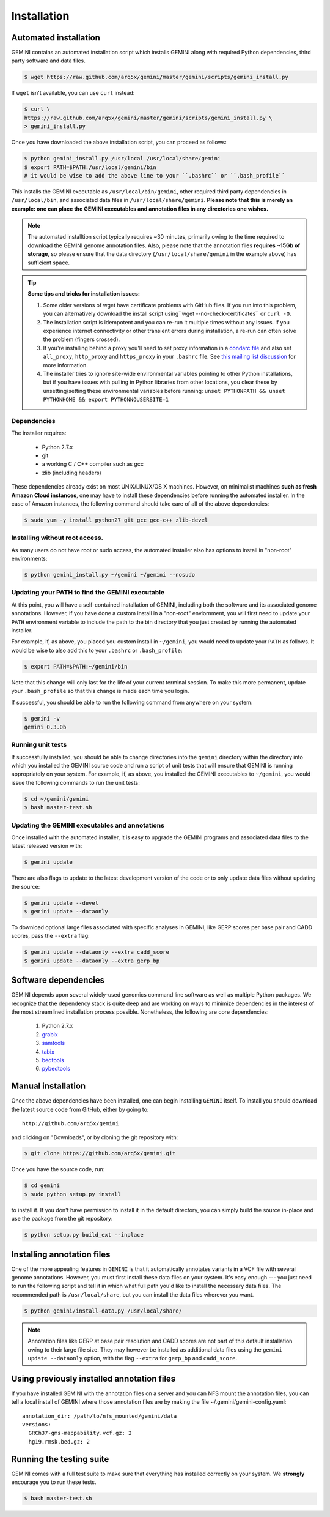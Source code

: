 ############
Installation
############

Automated installation
======================

GEMINI contains an automated installation script which installs
GEMINI along with required Python dependencies, third party software
and data files.

.. code-block:: bash

    $ wget https://raw.github.com/arq5x/gemini/master/gemini/scripts/gemini_install.py

If ``wget`` isn't available, you can use ``curl`` instead:

.. code-block:: bash

    $ curl \
    https://raw.github.com/arq5x/gemini/master/gemini/scripts/gemini_install.py \
    > gemini_install.py

Once you have downloaded the above installation script, you can proceed as follows:

.. code-block:: bash

    $ python gemini_install.py /usr/local /usr/local/share/gemini
    $ export PATH=$PATH:/usr/local/gemini/bin
    # it would be wise to add the above line to your ``.bashrc`` or ``.bash_profile``

This installs the GEMINI executable as ``/usr/local/bin/gemini``,
other required third party dependencies in ``/usr/local/bin``, and
associated data files in ``/usr/local/share/gemini``.  **Please note that this
is merely an example: one can place the GEMINI executables and annotation files
in any directories one wishes.**

.. note::

  The automated installtion script typically requires ~30 minutes, primarily
  owing to the time required to download the GEMINI genome annotation files.
  Also, please note that the annotation files **requires ~15Gb of storage**, 
  so please ensure that the data directory (``/usr/local/share/gemini`` in 
  the example above) has sufficient space.

.. tip::

  **Some tips and tricks for installation issues:**

  1. Some older versions of wget have certificate problems with GitHub
     files. If you run into this problem, you can alternatively download
     the install script using``wget --no-check-certificates`` or ``curl -O``.

  2. The installation script is idempotent and you can re-run it multiple
     times without any issues. If you experience internet connectivity or
     other transient errors during installation, a re-run can often solve
     the problem (fingers crossed).

  3. If you're installing behind a proxy you'll need to set proxy information in
     a `condarc file`_ and also set ``all_proxy``, ``http_proxy`` and ``https_proxy``
     in your ``.bashrc`` file. See `this mailing list discussion`_ for more
     information.

  4. The installer tries to ignore site-wide environmental variables pointing to
     other Python installations, but if you have issues with pulling in
     Python libraries from other locations, you clear these by unsetting/setting
     these environmental variables before running:
     ``unset PYTHONPATH && unset PYTHONHOME && export PYTHONNOUSERSITE=1``

.. _condarc file: http://docs.continuum.io/conda/intro.html#configuration
.. _this mailing list discussion: https://groups.google.com/d/msg/gemini-variation/WMQiMDeW6aE/6oa8nS1NorUJ


Dependencies
-------------------------------
The installer requires:
  
  - Python 2.7.x
  - git
  - a working C / C++ compiler such as gcc
  - zlib (including headers)

These dependencies already exist on most UNIX/LINUX/OS X machines.  However,
on minimalist machines **such as fresh Amazon Cloud instances**, one may have
to install these dependencies before running the automated installer. In the
case of Amazon instances, the following command should take care of all of the
above dependencies:

.. code-block:: bash

  $ sudo yum -y install python27 git gcc gcc-c++ zlib-devel


Installing without root access.
-------------------------------
As many users do not have root or sudo access, the automated installer also 
has options to install in "non-root" environments:

.. code-block:: bash

  $ python gemini_install.py ~/gemini ~/gemini --nosudo


Updating your PATH to find the GEMINI executable
-------------------------------------------------
At this point, you will have a self-contained installation of GEMINI, 
including both the software and its associated genome annotations. However,
if you have done a custom install in a "non-root" enviornment, you will
first need to update your ``PATH`` environment variable to include the path
to the bin directory that you just created by running the automated installer.

For example, if, as above, you placed you custom install in ``~/gemini``, you
would need to update your ``PATH`` as follows. It would be wise to also add this
to your ``.bashrc`` or ``.bash_profile``:

.. code-block:: bash

    $ export PATH=$PATH:~/gemini/bin

Note that this change will only last for the life of your current terminal 
session.  To make this more permanent, update your ``.bash_profile`` so that
this change is made each time you login.

If successful, you should be able to run the following command from anywhere
on your system:

.. code-block:: bash

   $ gemini -v
   gemini 0.3.0b


Running unit tests
-------------------------------------------------
If successfully installed, you should be able to change
directories into the ``gemini`` directory within the 
directory into which you installed the GEMINI source code
and run a script of unit tests that will ensure that GEMINI
is running appropriately on your system. For example, if, as 
above, you installed the GEMINI executables to ``~/gemini``, you
would issue the following commands to run the unit tests:

.. code-block:: bash

   $ cd ~/gemini/gemini
   $ bash master-test.sh 

Updating the GEMINI executables and annotations
-------------------------------------------------
Once installed with the automated installer, it is easy to upgrade the
GEMINI programs and associated data files to the latest released 
version with:

.. code-block:: bash

    $ gemini update

There are also flags to update to the latest development version of the code or
to only update data files without updating the source:

.. code-block:: bash

    $ gemini update --devel
    $ gemini update --dataonly

To download optional large files associated with specific analyses in GEMINI,
like GERP scores per base pair and CADD scores, pass the ``--extra`` flag:

.. code-block:: bash

    $ gemini update --dataonly --extra cadd_score
    $ gemini update --dataonly --extra gerp_bp

Software dependencies
=====================
GEMINI depends upon several widely-used genomics command line software as well
as multiple Python packages.  We recognize that the dependency stack is quite
deep and are working on ways to minimize dependencies in the interest of the
most streamlined installation process possible.  Nonetheless, the following are
core dependencies:

    1. Python 2.7.x
    2. `grabix <https://github.com/arq5x/grabix>`_
    3. `samtools <http://sourceforge.net/projects/samtools/files/>`_
    4. `tabix <http://sourceforge.net/projects/samtools/files/>`_
    5. `bedtools <https://code.google.com/p/bedtools/>`_
    6. `pybedtools <http://pythonhosted.org/pybedtools/main.html#installing-pybedtools>`_

Manual installation
=====================
Once the above dependencies have been installed, one can begin installing
``GEMINI`` itself. To install you should download the latest source code from
GitHub, either by going to::

    http://github.com/arq5x/gemini

and clicking on "Downloads", or by cloning the git repository with:

.. code-block:: bash

    $ git clone https://github.com/arq5x/gemini.git

Once you have the source code, run:

.. code-block:: bash

    $ cd gemini
    $ sudo python setup.py install

to install it. If you don't have permission to install it in the default
directory, you can simply build the source in-place and use the package
from the git repository:

.. code-block:: bash

    $ python setup.py build_ext --inplace


Installing annotation files
===========================
One of the more appealing features in ``GEMINI`` is that it automatically
annotates variants in a VCF file with several genome annotations.  However,
you must first install these data files on your system. It's easy enough ---
you just need to run the following script and tell it in which what full path
you'd like to install the necessary data files. The recommended path is
``/usr/local/share``, but you can install the data files wherever you want.

.. code-block:: bash

    $ python gemini/install-data.py /usr/local/share/

.. note::

	Annotation files like GERP at base pair resolution and CADD scores are not part of this
	default installation owing to their large file size. They may however be installed as
	additional data files using the ``gemini update --dataonly`` option, with the flag
	``--extra`` for ``gerp_bp`` and ``cadd_score``.
    
Using previously installed annotation files
===============================================================
If you have installed GEMINI with the annotation files on a server and you can NFS mount
the annotation files, you can tell a local install of GEMINI where those annotation files
are by making the file ~/.gemini/gemini-config.yaml::

	annotation_dir: /path/to/nfs_mounted/gemini/data
	versions:
  	  GRCh37-gms-mappability.vcf.gz: 2
  	  hg19.rmsk.bed.gz: 2

Running the testing suite
===========================
GEMINI comes with a full test suite to make sure that everything has installed
correctly on your system.  We **strongly** encourage you to run these tests.

.. code-block:: bash

    $ bash master-test.sh


